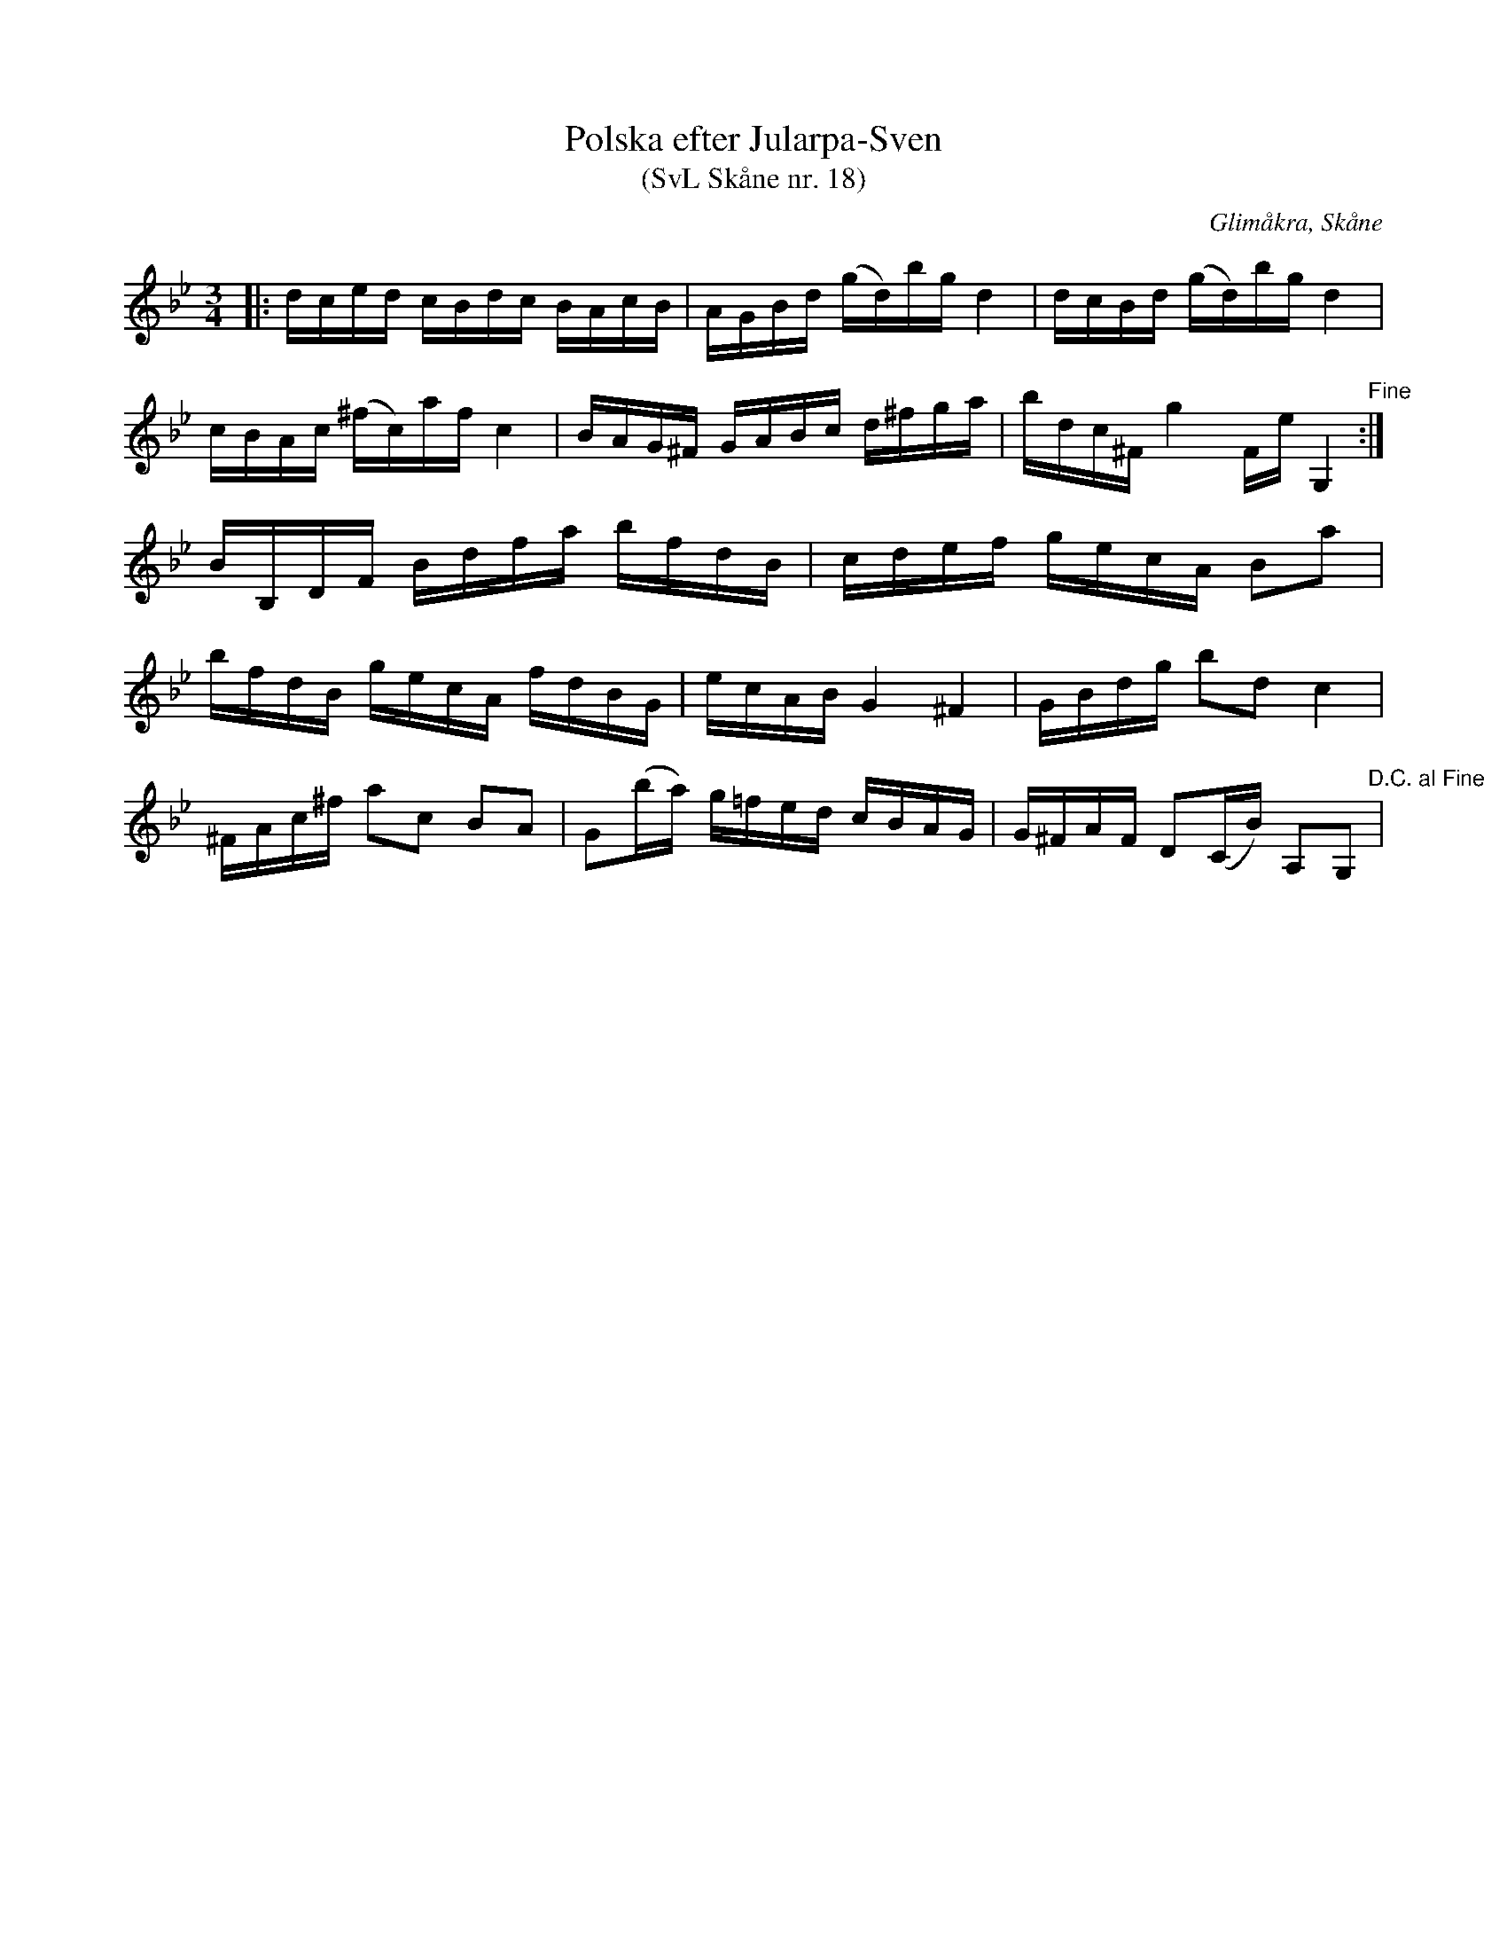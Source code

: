 %%abc-charset utf-8

X:18
T:Polska efter Jularpa-Sven
T:(SvL Skåne nr. 18)
R:Polska
B:Svenska Låtar Skåne
Z:Patrik Månsson, 2009-01-09
O:Glimåkra, Skåne
S:efter Sven Åkesson
M:3/4
L:1/16
K:Bb
|: dced cBdc BAcB | AGBd (gd)bg d4 | dcBd (gd)bg d4 |
cBAc (^fc)af c4 | BAG^F GABc d^fga | bdc^F g4 FineG,4 "Fine":|
BB,DF Bdfa bfdB | cdef gecA B2a2 |
bfdB gecA fdBG | ecAB G4 ^F4 | GBdg b2d2 c4 |
^FAc^f a2c2 B2A2 | G2(ba) g=fed cBAG | G^FAF D2(CB) A,2G,2 "D.C. al Fine"|


